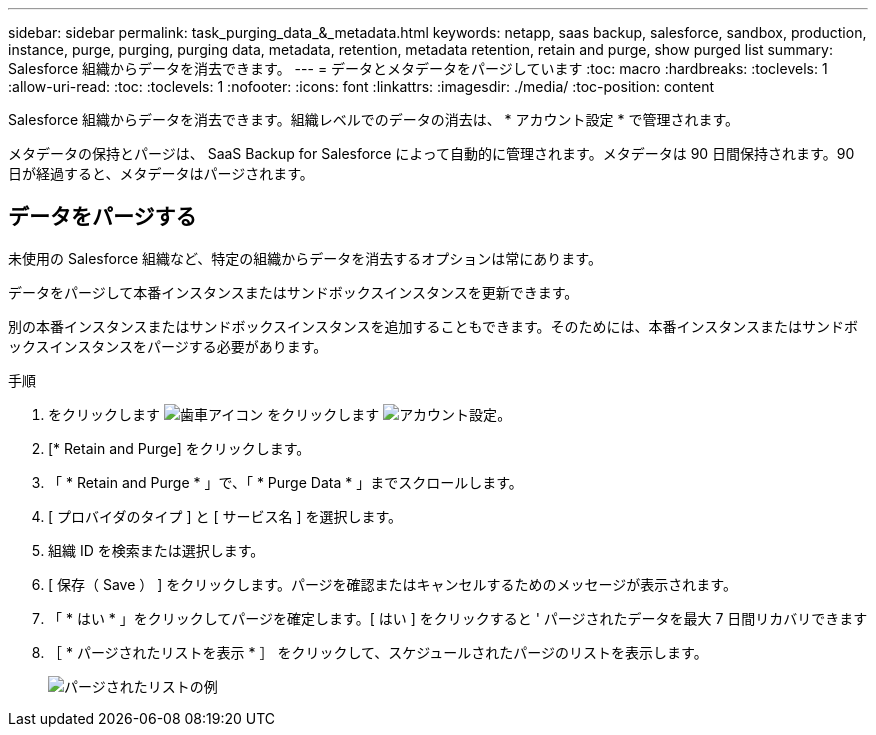 ---
sidebar: sidebar 
permalink: task_purging_data_&_metadata.html 
keywords: netapp, saas backup, salesforce, sandbox, production, instance, purge, purging, purging data, metadata, retention, metadata retention, retain and purge, show purged list 
summary: Salesforce 組織からデータを消去できます。 
---
= データとメタデータをパージしています
:toc: macro
:hardbreaks:
:toclevels: 1
:allow-uri-read: 
:toc: 
:toclevels: 1
:nofooter: 
:icons: font
:linkattrs: 
:imagesdir: ./media/
:toc-position: content


[role="lead"]
Salesforce 組織からデータを消去できます。組織レベルでのデータの消去は、 * アカウント設定 * で管理されます。

メタデータの保持とパージは、 SaaS Backup for Salesforce によって自動的に管理されます。メタデータは 90 日間保持されます。90 日が経過すると、メタデータはパージされます。



== データをパージする

未使用の Salesforce 組織など、特定の組織からデータを消去するオプションは常にあります。

データをパージして本番インスタンスまたはサンドボックスインスタンスを更新できます。

別の本番インスタンスまたはサンドボックスインスタンスを追加することもできます。そのためには、本番インスタンスまたはサンドボックスインスタンスをパージする必要があります。

.手順
. をクリックします image:icon_gear.gif["歯車アイコン"] をクリックします image:account_settings.gif["アカウント設定"]。
. [* Retain and Purge] をクリックします。
. 「 * Retain and Purge * 」で、「 * Purge Data * 」までスクロールします。
. [ プロバイダのタイプ ] と [ サービス名 ] を選択します。
. 組織 ID を検索または選択します。
. [ 保存（ Save ） ] をクリックします。パージを確認またはキャンセルするためのメッセージが表示されます。
. 「 * はい * 」をクリックしてパージを確定します。[ はい ] をクリックすると ' パージされたデータを最大 7 日間リカバリできます
. ［ * パージされたリストを表示 * ］ をクリックして、スケジュールされたパージのリストを表示します。
+
image:purged_list_example.gif["パージされたリストの例"]



